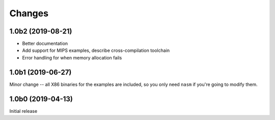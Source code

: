 Changes
=======

1.0b2 (2019-08-21)
------------------

* Better documentation
* Add support for MIPS examples, describe cross-compilation toolchain
* Error handling for when memory allocation fails


1.0b1 (2019-06-27)
------------------

Minor change -- all X86 binaries for the examples are included, so you only need
``nasm`` if you're going to modify them.


1.0b0 (2019-04-13)
------------------

Initial release
